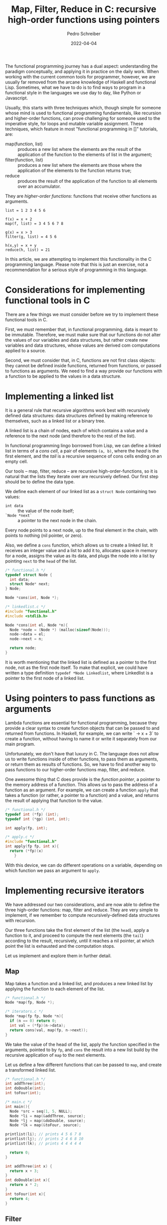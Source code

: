 #+TITLE: Map, Filter, Reduce in C: recursive high-order functions using pointers
#+AUTHOR: Pedro Schreiber
#+DATE: 2022-04-04

The functional programming journey has a dual aspect: understanding the paradigm conceptually,
and applying it in practice on the daily work. When working with the current common tools for programmer,
however, we are usually far removed from the arcane knowledge of Haskell and functional Lisp.
Sometimes, what we have to do is to find ways to program in a functional style in the languages
we use day to day, like Python or Javascript.

Usually, this starts with three techniques which, though simple for someone whose mind is used
to functional programming fundamentals, like recursion and higher-order functions, can prove challenging
for someone used to the imperative style, for loops and mutable variable assignment. These techniques,
which feature in most "functional programming in []" tutorials, are:

- map(function, list) :: produces a new list where the elements
  are the result of the application of the function
  to the elements of list in the argument;
- filter(function, list) :: produces a new list where the elements
  are those where the application of the elements
  to the function returns true;
- reduce :: produces the result of the application
  of the function to all elements over an accumulator.

They are /higher-order functions/: functions that receive other functions as arguments.    

#+BEGIN_SRC
list = 1 2 3 4 5 6

f(x) = x + 2    
map(f, list) = 3 4 5 6 7 8
    
g(x) = x > 3
filter(g, list) = 4 5 6
    
h(x,y) = x + y
reduce(h, list) = 21
#+END_SRC

In this article, we are attempting to implement this functionality in the C programming language.
Please note that this is just an exercise, not a recommendation for a serious style of programming
in this language.
 
* Considerations for implementing functional tools in C
There are a few things we must consider before we try to implement these functional tools in C.

First, we must remember that, in functional programming, data is meant to be immutable.
Therefore, we must make sure that our functions do not alter the values of our
variables and data structures, but rather create new variables and data structures,
whose values are derived com computations applied to a source.

Second, we must consider that, in C, functions are not first class objects:
they cannot be defined inside functions, returned from functions,
or passed to functions as arguments. We need to find a way provide our functions
with a function to be applied to the values in a data structure.
    
* Implementing a linked list
It is a general rule that recursive algorithms work best with recursively defined data structures:
data structures defined by making reference to themselves, such as a linked list or a binary tree. 

A linked list is a chain of nodes, each of which contains a value and a reference to the next node
(and therefore to the rest of the list). 

In functional programming lingo borrowed from Lisp, we can define a linked list in terms of a /cons cell/,
a pair of elements ~(a, b)~, where the /head/ is the first element, and the /tail/ is
a recursive sequence of cons cells ending on an empty cell.

Our tools -- map, filter, reduce -- are recursive high-order-functions,
so it is natural that the lists they iterate over are recursively defined.
Our first step should be to define the data type. 

We define each element of our linked list as a ~struct Node~ containing two values:
- ~int data~ :: the value of the node itself;
- ~`Node *next`~ :: a pointer to the next node in the chain.

Every node points to a next node, up to the final element in the chain,
with points to nothing (nil pointer, or zero).

Also, we define a ~cons~ function, which allows us to create a linked list.
It receives an integer value and a list to add it to, allocates space in memory for a node,
assigns the value as its data, and plugs the node into a list by pointing
~next~ to the ~head~ of the list. 
            
#+BEGIN_SRC c
  /* functional.h */
  typedef struct Node {
    int data;
    struct Node* next;
  } Node;

  Node *cons(int, Node *);
  
  /* linkedlist.c */
  #include "functional.h"
  #include <stdlib.h>

  Node *cons(int el, Node *n){
    Node *node = (Node *) (malloc(sizeof(Node)));
    node->data = el;
    node->next = n;

    return node;
  }
#+END_SRC
  
It is worth mentioning that the linked list is defined as a pointer to the first node,
not as the first node itself. To make that explicit, we could have written a type definition
~typedef *Node Linkedlist~, where Linkedlist is a pointer to the first node of a linked list.

* Using pointers to pass functions as arguments
Lambda functions are essential for functional programming, because they provide a clear syntax
to create function objects that can be passed to and returned from functions.
In Haskell, for example, we can write `\x -> x + 3` to create a function,
without having to name it or write it separately from our main program.

Unfortunately, we don't have that luxury in C. The language does not allow us to write functions
inside of other functions, to pass them as arguments, or return them as results of functions.
So, we have to find another way to pass functions to our higher-order functions map, filter, and reduce.

One awesome thing that C does provide is the /function pointer/, a pointer to
the memory address of a function. This allows us to pass the address of a function
as an argument. For example, we can create a function ~apply~  that takes a function
(or rather, a pointer to a function) and a value, and returns the result
of applying that function to the value.
    
#+BEGIN_SRC c
  /* functional.h */
  typedef int (*fp) (int);
  typedef int (*gp) (int, int);

  int apply(fp, int);
    
  /* apply.c */
  #include "functional.h"    
  int apply(fp fp, int x){
    return (*fp)(x)
      }
#+END_SRC

With this device, we can do different operations on a variable,
depending on which function we pass an argument to ~apply~.

* Implementing recursive iterators
We have addressed our two considerations, and are now able to define the three high-order functions:
map, filter and reduce. They are very simple to implement, if we remember to compute
recursively-defined data structures with recursion. 

Our three functions take the first element of the list (the ~head~),
apply a function to it, and proceed to compute the next elements (the ~tail~)
according to the result, recursively, until it reaches a nil pointer,
at which point the list is exhausted and the computation stops.

Let us implement and explore them in further detail.

** Map
Map takes a function and a linked list, and produces a new linked list by applying
the function to each element of the list.
        
#+BEGIN_SRC c
  /* functional.h */
  Node *map(fp, Node *);

  /* iterators.c */
  Node *map(fp fp, Node *n){
    if (n == 0) return 0;
    int val = (*fp)(n->data);
    return cons(val, map(fp, n->next));
  } 
#+END_SRC

We take the value of the head of the list, apply the function specified in the arguments,
pointed to by ~fp~, and ~cons~ the result into a new list build by the recursive application
of ~map~ to the next elements. 

Let us define a few different functions that can be passed to ~map~,
and create a transformed linked list.

#+BEGIN_SRC c
  /* functional.h */
  int addThree(int);
  int doDouble(int);
  int toFour(int);

  /* main.c */
  int main(){
    Node *src = seq(1, 5, NULL);
    Node *li = map(&addThree, source);
    Node *lj = map(&doDouble, source);
    Node *lk = map(&toFour, source);
        
  printlist(li); // prints 4 5 6 7 8
  printlist(lj); // prints 2 4 6 8 10
  printlist(lk); // prints 4 4 4 4 4
  
    return 0;
  }

  int addThree(int x) {
    return x + 3;
  }
  int doDouble(int x){ 
    return x * 2;
  }
  int toFour(int x){
    return 4;
  }
#+END_SRC

** Filter
Filter takes a function and a linked list, and produces a new linked list by applying
the function to each element of the argument, conserving or discarding it,
depending on whether the function returns true or false.
        
#+BEGIN_SRC c
  /* functional.h */
  Node *filter(fp, Node *);

  /* iterators.c */
  Node *filter(fp fp, Node *n){
    if (n == 0) return 0;
    if ((*fp)(n->data))
      return cons(n->data, filter(fp, n->next));
    else
      return filter(fp, n->next);
  }
#+END_SRC

We pass to the ~filter~ what is called a /predicate/: a function that returns a boolean value.
We take the value of the head of the list, and apply the predicate to it.
If it returns true, we ~cons~ that value into a new list built by the recursive application
of ~filter~ to the next elements. If it returns false, we discard it,
and proceed with the recursion of the tail.

Let us define a few different functions that can be passed to ~filter~,
and create a filtered list.
    
#+BEGIN_SRC c
  /* functional.h */
  int isEven(int);
  int greaterThanTwo(int);

  /* main.c */
  int main(){
    Node *src = seq(1, 5, NULL);
    Node *li = filter(&isEven, source);
    Node *lj = filter(&greaterThanTwo, source);
        
    printlist(li); // prints 2 4
    printlist(lj); // prints 3 4 5
  
    return 0;
  }

  int isEven(int x) {
    return (x % 2 == 0);
  }
  int greaterThanTwo(int x){ 
    return x > 2;
  }
#+END_SRC
    
** Reduce
Reduce takes a function, a linked list, and an accumulator, and returns the result of applying
the function to the accumulator and to every element of the list.

#+BEGIN_SRC c
  /* functional.h */
  Node *filter(fp, Node *);

  /* iterators.c */
  int reduce(gp gp, int acc, Node *n){
    if (n == 0) return acc;
    int val = (*gp)(n->data, acc);
    return reduce(gp, val, n->next);
  }
#+END_SRC
    
The `reduce` function receives a /binary operator/: a function with two arguments,
just like the basic arithmetic operators. We take the head of the list and apply
the binary operator to it, together with the accumulator. Then, we set the result
as the new value of the accumulator, and recursively repeat the operation
on the next elements of the list.

Let us define a few different functions that can be passed to ~reduce~,
and compute the value of a reduced list.

#+BEGIN_SRC c
  /* functional.h */
  int sum(int, int);
  int sumTimesTen(int, int);

  /* main.c */
  int main(){
    Node *src = seq(1, 5, NULL);
    int i = reduce(&sum, source);
    int j = filter(&greaterThanTwo, source);
        
  printf("%d\n", i); // prints 15
  printf("%d\n", j); // prints 150
  
    return 0;
  }

  int sum(int x) {
    sum;
  }
  int sumTimesTen(int x, int y){ 
    return (x * 10) + y;
  }
#+END_SRC 

* Conclusion
We have developed a way to implement the popular tools for a functional programmer
-- map, filter, reduce -- in C, a language that does not really support lambda functions. 

To recap, the first thing we had to consider was the data structure on which we wanted to operate.
We chose the linked list, the standard data structure for collecting items
in functional programming languages like Scheme, Haskell and Erlang.
We defined or linked list as pointers to nodes, every node being a structure
that stores some data (an integer) and points to the next item of the list.
The end of the list is marked by a nil pointer (a zero value).
We have also define a ~cons~ function that allows us to construct a list
by plugging elements to an existing list (or to an empty list, represented by a nil pointer).

One thing to keep in mind is that this is meant to be merely a study on recursive data structures
and function pointers, and not a proposal for /functional programming in C/.
One major problem with our approach is that, in order to achieve the immutability of data structures,
we are allocating new data to memory, but we haven't provided any way to clean
the unnecessary or unused data. That would require a garbage collector,
something that is not provided in C, and is beyond the scope of this exercise.

Another thing worth mentioning is that our functions are limited to working with integer types ~int~.
It would have been nice to implement some sort of /parametric polymorphism/,
that is, defining of function types to accept any types of arguments.

I would appreciate any comments, corrections, critiques or suggestions.

----------------------

Functions used but not explained in the article:

#+BEGIN_SRC c
  Node *seq(int fst, int lst, Node *acc){
    if (fst <= lst) {
      acc = cons(lst, acc);
      return seq(fst, lst - 1, acc);
    }
    else {
      return acc;
    }
  }

  int length(Node *n){
    if (n == 0) return 0;
    return 1 + length(n->next);
  }

  void printlist(Node *n){
    if (n != 0) {
      printf("%d ", n->data);
      printlist(n->next);
    }
    else printf("\n");
  }

#+END_SRC
